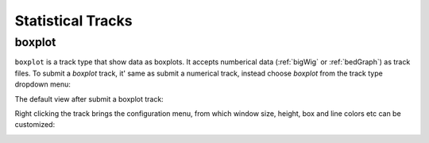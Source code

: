 Statistical Tracks
==================

boxplot
-------

``boxplot`` is a track type that show data as boxplots. It accepts numberical data (:ref:`bigWig` or :ref:`bedGraph`) as track files. 
To submit a `boxplot` track, it' same as submit a numerical track, instead choose `boxplot` from the track type dropdown menu:

.. image:: _static/boxplot1.png

The default view after submit a boxplot track:

.. image:: _static/boxplot2.png

Right clicking the track brings the configuration menu, from which window size, height, box and line colors etc can be customized:

.. image:: _static/boxplot3.png
